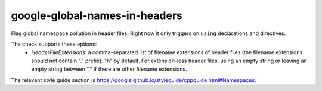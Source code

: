 .. title:: clang-tidy - google-global-names-in-headers

google-global-names-in-headers
==============================

Flag global namespace pollution in header files.
Right now it only triggers on ``using`` declarations and directives.

The check supports these options:
  - `HeaderFileExtensions`: a comma-separated list of filename extensions
    of header files (the filename extensions should not contain "." prefix).
    "h" by default.
    For extension-less header files, using an empty string or leaving an
    empty string between "," if there are other filename extensions.

The relevant style guide section is
https://google.github.io/styleguide/cppguide.html#Namespaces.
